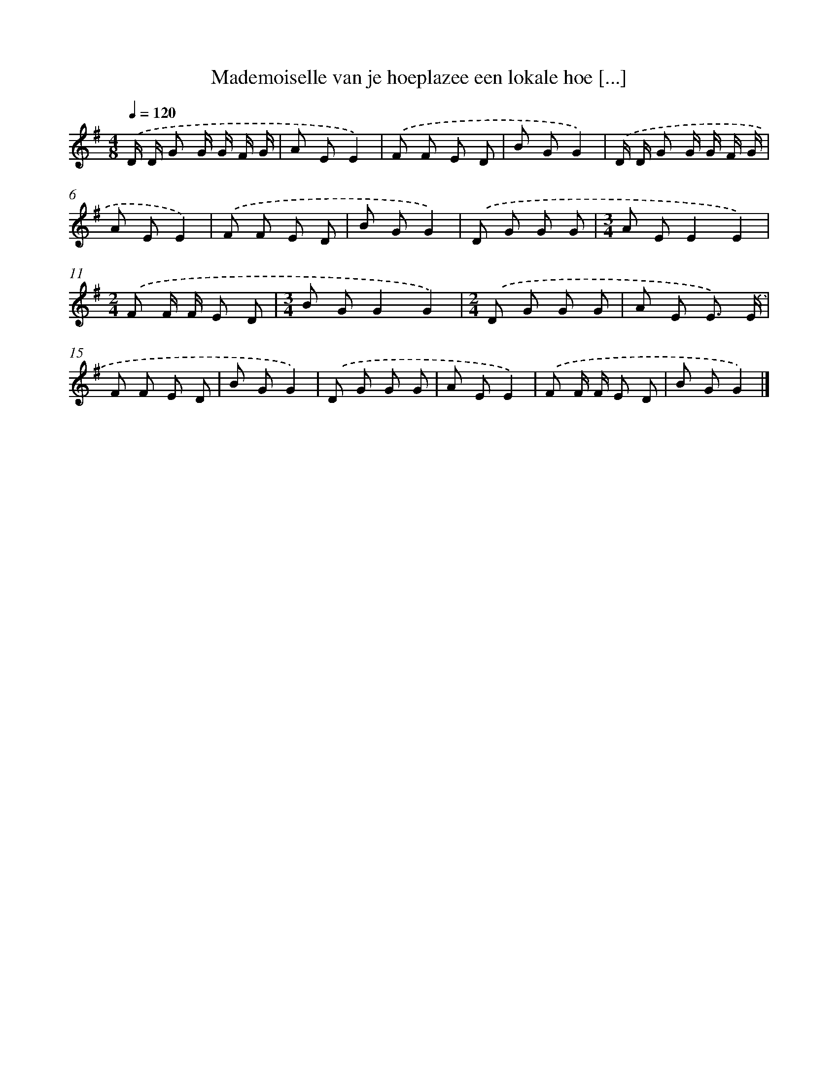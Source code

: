X: 1469
T: Mademoiselle van je hoeplazee een lokale hoe [...]
%%abc-version 2.0
%%abcx-abcm2ps-target-version 5.9.1 (29 Sep 2008)
%%abc-creator hum2abc beta
%%abcx-conversion-date 2018/11/01 14:35:42
%%humdrum-veritas 1151327913
%%humdrum-veritas-data 950355870
%%continueall 1
%%barnumbers 0
L: 1/8
M: 4/8
Q: 1/4=120
K: G clef=treble
.('D/ D/ G G/ G/ F/ G/ |
A EE2) |
.('F F E D |
B GG2) |
.('D/ D/ G G/ G/ F/ G/ |
A EE2) |
.('F F E D |
B GG2) |
.('D G G G |
[M:3/4]A EE2E2) |
[M:2/4].('F F/ F/ E D |
[M:3/4]B GG2G2) |
[M:2/4].('D G G G |
A E E3/) .('E/ |
F F E D |
B GG2) |
.('D G G G |
A EE2) |
.('F F/ F/ E D |
B GG2) |]
